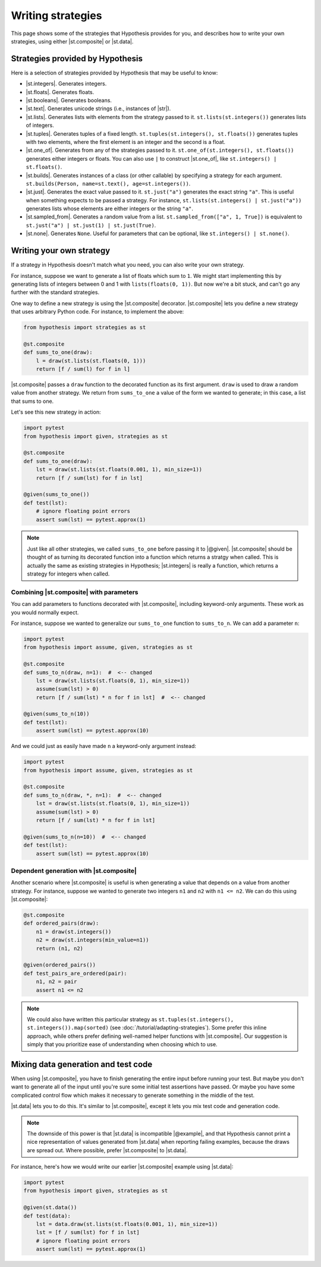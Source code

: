 Writing strategies
==================

This page shows some of the strategies that Hypothesis provides for you, and describes how to write your own strategies, using either |st.composite| or |st.data|.

Strategies provided by Hypothesis
---------------------------------

Here is a selection of strategies provided by Hypothesis that may be useful to know:

- |st.integers|. Generates integers.
- |st.floats|. Generates floats.
- |st.booleans|. Generates booleans.
- |st.text|. Generates unicode strings (i.e., instances of |str|).
- |st.lists|. Generates lists with elements from the strategy passed to it. ``st.lists(st.integers())`` generates lists of integers.
- |st.tuples|. Generates tuples of a fixed length. ``st.tuples(st.integers(), st.floats())`` generates tuples with two elements, where the first element is an integer and the second is a float.
- |st.one_of|. Generates from any of the strategies passed to it. ``st.one_of(st.integers(), st.floats())`` generates either integers or floats. You can also use ``|`` to construct |st.one_of|, like ``st.integers() | st.floats()``.
- |st.builds|. Generates instances of a class (or other callable) by specifying a strategy for each argument. ``st.builds(Person, name=st.text(), age=st.integers())``.
- |st.just|. Generates the exact value passed to it. ``st.just("a")`` generates the exact string ``"a"``. This is useful when something expects to be passed a strategy. For instance, ``st.lists(st.integers() | st.just("a"))`` generates lists whose elements are either integers or the string ``"a"``.
- |st.sampled_from|. Generates a random value from a list. ``st.sampled_from(["a", 1, True])`` is equivalent to ``st.just("a") | st.just(1) | st.just(True)``.
- |st.none|. Generates ``None``. Useful for parameters that can be optional, like ``st.integers() | st.none()``.

Writing your own strategy
-------------------------

If a strategy in Hypothesis doesn't match what you need, you can also write your own strategy.

For instance, suppose we want to generate a list of floats which sum to ``1``. We might start implementing this by generating lists of integers between 0 and 1 with ``lists(floats(0, 1))``. But now we're a bit stuck, and can't go any further with the standard strategies.

One way to define a new strategy is using the |st.composite| decorator. |st.composite| lets you define a new strategy that uses arbitrary Python code. For instance, to implement the above:

.. code-block:: python

    from hypothesis import strategies as st

    @st.composite
    def sums_to_one(draw):
        l = draw(st.lists(st.floats(0, 1)))
        return [f / sum(l) for f in l]

|st.composite| passes a ``draw`` function to the decorated function as its first argument. ``draw`` is used to draw a random value from another strategy. We return from ``sums_to_one`` a value of the form we wanted to generate; in this case, a list that sums to one.

Let's see this new strategy in action:

.. code-block:: python

    import pytest
    from hypothesis import given, strategies as st

    @st.composite
    def sums_to_one(draw):
        lst = draw(st.lists(st.floats(0.001, 1), min_size=1))
        return [f / sum(lst) for f in lst]

    @given(sums_to_one())
    def test(lst):
        # ignore floating point errors
        assert sum(lst) == pytest.approx(1)

.. note::

    Just like all other strategies, we called ``sums_to_one`` before passing it to |@given|. |st.composite| should be thought of as turning its decorated function into a function which returns a stratgy when called. This is actually the same as existing strategies in Hypothesis; |st.integers| is really a function, which returns a strategy for integers when called.

Combining |st.composite| with parameters
~~~~~~~~~~~~~~~~~~~~~~~~~~~~~~~~~~~~~~~~

You can add parameters to functions decorated with |st.composite|, including keyword-only arguments. These work as you would normally expect.

For instance, suppose we wanted to generalize our ``sums_to_one`` function to ``sums_to_n``. We can add a parameter ``n``:

.. code-block:: python

    import pytest
    from hypothesis import assume, given, strategies as st

    @st.composite
    def sums_to_n(draw, n=1):  #  <-- changed
        lst = draw(st.lists(st.floats(0, 1), min_size=1))
        assume(sum(lst) > 0)
        return [f / sum(lst) * n for f in lst]  #  <-- changed

    @given(sums_to_n(10))
    def test(lst):
        assert sum(lst) == pytest.approx(10)

And we could just as easily have made ``n`` a keyword-only argument instead:

.. code-block:: python

    import pytest
    from hypothesis import assume, given, strategies as st

    @st.composite
    def sums_to_n(draw, *, n=1):  #  <-- changed
        lst = draw(st.lists(st.floats(0, 1), min_size=1))
        assume(sum(lst) > 0)
        return [f / sum(lst) * n for f in lst]

    @given(sums_to_n(n=10))  #  <-- changed
    def test(lst):
        assert sum(lst) == pytest.approx(10)

Dependent generation with |st.composite|
~~~~~~~~~~~~~~~~~~~~~~~~~~~~~~~~~~~~~~~~

Another scenario where |st.composite| is useful is when generating a value that depends on a value from another strategy. For instance, suppose we wanted to generate two integers ``n1`` and ``n2`` with ``n1 <= n2``. We can do this using |st.composite|:

.. code-block:: python

    @st.composite
    def ordered_pairs(draw):
        n1 = draw(st.integers())
        n2 = draw(st.integers(min_value=n1))
        return (n1, n2)

    @given(ordered_pairs())
    def test_pairs_are_ordered(pair):
        n1, n2 = pair
        assert n1 <= n2


.. note::

    We could also have written this particular strategy as ``st.tuples(st.integers(), st.integers()).map(sorted)`` (see :doc:`/tutorial/adapting-strategies`). Some prefer this inline approach, while others prefer defining well-named helper functions with |st.composite|. Our suggestion is simply that you prioritize ease of understanding when choosing which to use.

Mixing data generation and test code
------------------------------------

When using |st.composite|, you have to finish generating the entire input before running your test. But maybe you don't want to generate all of the input until you're sure some initial test assertions have passed. Or maybe you have some complicated control flow which makes it necessary to generate something in the middle of the test.

|st.data| lets you to do this. It's similar to |st.composite|, except it lets you mix test code and generation code.

.. note::

    The downside of this power is that |st.data| is incompatible |@example|, and that Hypothesis cannot print a nice representation of values generated from |st.data| when reporting failing examples, because the draws are spread out. Where possible, prefer |st.composite| to |st.data|.

For instance, here's how we would write our earlier |st.composite| example using |st.data|:

.. code-block:: python

    import pytest
    from hypothesis import given, strategies as st

    @given(st.data())
    def test(data):
        lst = data.draw(st.lists(st.floats(0.001, 1), min_size=1))
        lst = [f / sum(lst) for f in lst]
        # ignore floating point errors
        assert sum(lst) == pytest.approx(1)
